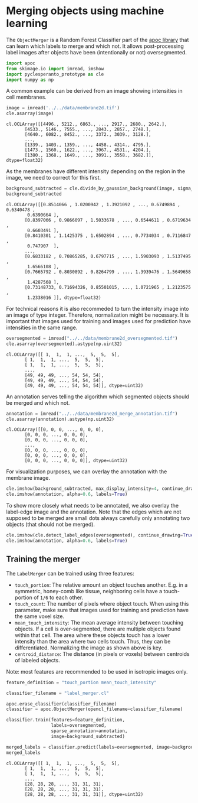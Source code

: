 <<8a7d0a03-c837-4d1d-abb5-28f6e86ded2d>>
* Merging objects using machine learning
  :PROPERTIES:
  :CUSTOM_ID: merging-objects-using-machine-learning
  :END:
The =ObjectMerger= is a Random Forest Classifier part of the
[[https://github.com/haesleinhuepf/apoc][apoc library]] that can learn
which labels to merge and which not. It allows post-processing label
images after objects have been (intentionally or not) oversegmented.

<<142cfb4f-63b8-438c-a18f-348af9aa1ec0>>
#+begin_src python
import apoc
from skimage.io import imread, imshow
import pyclesperanto_prototype as cle
import numpy as np
#+end_src

<<37fae599-3da7-4023-8335-eed0c5ab3f2a>>
A common example can be derived from an image showing intensities in
cell membranes.

<<313b3b95-6d47-42d0-a60a-88e6604d3fd6>>
#+begin_src python
image = imread('../../data/membrane2d.tif')
cle.asarray(image)
#+end_src

#+begin_example
cl.OCLArray([[4496., 5212., 6863., ..., 2917., 2680., 2642.],
       [4533., 5146., 7555., ..., 2843., 2857., 2748.],
       [4640., 6082., 8452., ..., 3372., 3039., 3128.],
       ...,
       [1339., 1403., 1359., ..., 4458., 4314., 4795.],
       [1473., 1560., 1622., ..., 3967., 4531., 4204.],
       [1380., 1368., 1649., ..., 3091., 3558., 3682.]], dtype=float32)
#+end_example

<<3ab54014-9c40-4949-9771-b7a5223d94a5>>
As the membranes have different intensity depending on the region in the
image, we need to correct for this first.

<<479381f4-3821-4fc5-b7e6-a218f4e81149>>
#+begin_src python
background_subtracted = cle.divide_by_gaussian_background(image, sigma_x=10, sigma_y=10)
background_subtracted
#+end_src

#+begin_example
cl.OCLArray([[0.8514066 , 1.0200942 , 1.3921092 , ..., 0.6749894 , 0.6340478 ,
        0.6390664 ],
       [0.8397066 , 0.9866097 , 1.5033678 , ..., 0.6544611 , 0.6719634 ,
        0.6603491 ],
       [0.8410301 , 1.1425375 , 1.6502894 , ..., 0.7734034 , 0.7116847 ,
        0.747907  ],
       ...,
       [0.6833182 , 0.70865285, 0.6797715 , ..., 1.5903093 , 1.5137495 ,
        1.6566108 ],
       [0.7665792 , 0.8030892 , 0.8264799 , ..., 1.3939476 , 1.5649658 ,
        1.4287568 ],
       [0.73148733, 0.71694326, 0.85501015, ..., 1.0721965 , 1.2123575 ,
        1.2338016 ]], dtype=float32)
#+end_example

<<99fa6ac0-08eb-499e-8528-69061d11bcb8>>
For technical reasons it is also recommeded to turn the intensity image
into an image of type integer. Therefore, normalization might be
necessary. It is important that images used for training and images used
for prediction have intensities in the same range.

<<03d3d617-05cf-4b7e-b60e-c78f26bf024d>>
#+begin_src python
oversegmented = imread("../../data/membrane2d_oversegmented.tif")
cle.asarray(oversegmented).astype(np.uint32)
#+end_src

#+begin_example
cl.OCLArray([[ 1,  1,  1, ...,  5,  5,  5],
       [ 1,  1,  1, ...,  5,  5,  5],
       [ 1,  1,  1, ...,  5,  5,  5],
       ...,
       [49, 49, 49, ..., 54, 54, 54],
       [49, 49, 49, ..., 54, 54, 54],
       [49, 49, 49, ..., 54, 54, 54]], dtype=uint32)
#+end_example

<<856da99c-19a0-4a1e-bb8b-5198abac0071>>
An annotation serves telling the algorithm which segmented objects
should be merged and which not.

<<ddd3b861-c6f0-4876-9e01-531257b30c39>>
#+begin_src python
annotation = imread("../../data/membrane2d_merge_annotation.tif")
cle.asarray(annotation).astype(np.uint32)
#+end_src

#+begin_example
cl.OCLArray([[0, 0, 0, ..., 0, 0, 0],
       [0, 0, 0, ..., 0, 0, 0],
       [0, 0, 0, ..., 0, 0, 0],
       ...,
       [0, 0, 0, ..., 0, 0, 0],
       [0, 0, 0, ..., 0, 0, 0],
       [0, 0, 0, ..., 0, 0, 0]], dtype=uint32)
#+end_example

<<241830b3-d6b5-457f-9840-83a8688f5ec4>>
For visualization purposes, we can overlay the annotation with the
membrane image.

<<cb5ee027-f224-4bd7-ba85-e12de8313bc1>>
#+begin_src python
cle.imshow(background_subtracted, max_display_intensity=4, continue_drawing=True)
cle.imshow(annotation, alpha=0.6, labels=True)
#+end_src

[[file:661e56090fdc22db8cc7c371153beeba2d7eca10.png]]

<<8f3d21d1-ac09-46ab-89a8-ce242ee91205>>
To show more closely what needs to be annotated, we also overlay the
label-edge image and the annotation. Note that the edges which are not
supposed to be merged are small dots always carefully only annotating
two objects (that should not be merged).

<<b7db679d-8e6f-4a10-95c6-e4c5c9edc010>>
#+begin_src python
cle.imshow(cle.detect_label_edges(oversegmented), continue_drawing=True)
cle.imshow(annotation, alpha=0.6, labels=True)
#+end_src

[[file:b611f878338b4ac47d71ca70eba3747d8914cc20.png]]

<<3cff1b51-0589-442c-98b1-c84830d419e6>>
** Training the merger
   :PROPERTIES:
   :CUSTOM_ID: training-the-merger
   :END:
The =LabelMerger= can be trained using three features:

- =touch_portion=: The relative amount an object touches another. E.g.
  in a symmetric, honey-comb like tissue, neighboring cells have a
  touch-portion of =1/6= to each other.
- =touch_count=: The number of pixels where object touch. When using
  this parameter, make sure that images used for training and prediction
  have the same voxel size.
- =mean_touch_intensity=: The mean average intensity between touching
  objects. If a cell is over-segmented, there are multiple objects found
  within that cell. The area where these objects touch has a lower
  intensity than the area where two cells touch. Thus, they can be
  differentiated. Normalizing the image as shown above is key.
- =centroid_distance=: The distance (in pixels or voxels) between
  centroids of labeled objects.

Note: most features are recommended to be used in isotropic images only.

<<17dc4df2-0868-471c-8697-0f1ddea33b9b>>
#+begin_src python
feature_definition = "touch_portion mean_touch_intensity"

classifier_filename = "label_merger.cl"

apoc.erase_classifier(classifier_filename)
classifier = apoc.ObjectMerger(opencl_filename=classifier_filename)

classifier.train(features=feature_definition,
                 labels=oversegmented,
                 sparse_annotation=annotation,
                 image=background_subtracted) 
#+end_src

<<6e50dab5-9e54-43b3-a2f3-83c924a786b2>>
#+begin_src python
merged_labels = classifier.predict(labels=oversegmented, image=background_subtracted)
merged_labels
#+end_src

#+begin_example
cl.OCLArray([[ 1,  1,  1, ...,  5,  5,  5],
       [ 1,  1,  1, ...,  5,  5,  5],
       [ 1,  1,  1, ...,  5,  5,  5],
       ...,
       [28, 28, 28, ..., 31, 31, 31],
       [28, 28, 28, ..., 31, 31, 31],
       [28, 28, 28, ..., 31, 31, 31]], dtype=uint32)
#+end_example

<<e0216c63-bcf7-4938-9915-c0acbdb692d6>>
#+begin_src python
#+end_src
